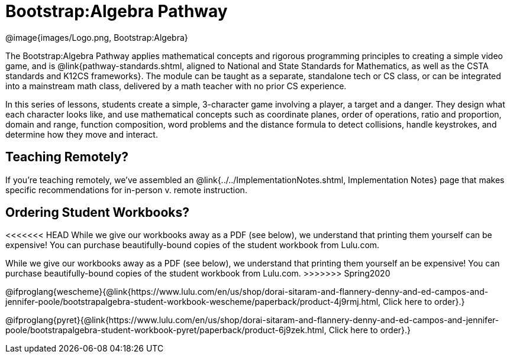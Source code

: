 = Bootstrap:Algebra Pathway

[.logo]
@image{images/Logo.png, Bootstrap:Algebra}

The Bootstrap:Algebra Pathway applies mathematical concepts and rigorous programming principles to creating a simple video game, and is @link{pathway-standards.shtml, aligned to National and State Standards for Mathematics, as well as the CSTA standards and K12CS frameworks}. The module can be taught as a separate, standalone tech or CS class, or can be integrated into a mainstream math class, delivered by a math teacher with no prior CS experience. 

In this series of lessons, students create a simple, 3-character game involving a player, a target and a danger. They design what each character looks like, and use mathematical concepts such as coordinate planes, order of operations, ratio and proportion, domain and range, function composition, word problems and the distance formula to detect collisions, handle keystrokes, and determine how they move and interact. 

== Teaching Remotely?
If you're teaching remotely, we've assembled an @link{../../ImplementationNotes.shtml, Implementation Notes} page that makes specific recommendations for in-person v. remote instruction.

== Ordering Student Workbooks?
<<<<<<< HEAD
While we give our workbooks away as a PDF (see below), we understand that printing them yourself can be expensive! You can purchase beautifully-bound copies of the student workbook from Lulu.com. 
=======
While we give our workbooks away as a PDF (see below), we understand that printing them yourself an be expensive! You can purchase beautifully-bound copies of the student workbook from Lulu.com. 
>>>>>>> Spring2020

@ifproglang{wescheme}{@link{https://www.lulu.com/en/us/shop/dorai-sitaram-and-flannery-denny-and-ed-campos-and-jennifer-poole/bootstrapalgebra-student-workbook-wescheme/paperback/product-4j9rmj.html, Click here to order}.}

@ifproglang{pyret}{@link{https://www.lulu.com/en/us/shop/dorai-sitaram-and-flannery-denny-and-ed-campos-and-jennifer-poole/bootstrapalgebra-student-workbook-pyret/paperback/product-6j9zek.html, Click here to order}.}